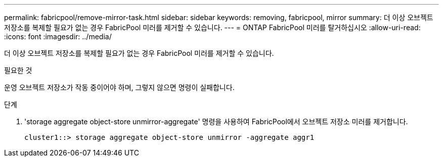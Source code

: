 ---
permalink: fabricpool/remove-mirror-task.html 
sidebar: sidebar 
keywords: removing, fabricpool, mirror 
summary: 더 이상 오브젝트 저장소를 복제할 필요가 없는 경우 FabricPool 미러를 제거할 수 있습니다. 
---
= ONTAP FabricPool 미러를 탈거하십시오
:allow-uri-read: 
:icons: font
:imagesdir: ../media/


[role="lead"]
더 이상 오브젝트 저장소를 복제할 필요가 없는 경우 FabricPool 미러를 제거할 수 있습니다.

.필요한 것
운영 오브젝트 저장소가 작동 중이어야 하며, 그렇지 않으면 명령이 실패합니다.

.단계
. 'storage aggregate object-store unmirror-aggregate' 명령을 사용하여 FabricPool에서 오브젝트 저장소 미러를 제거합니다.
+
[listing]
----
cluster1::> storage aggregate object-store unmirror -aggregate aggr1
----

